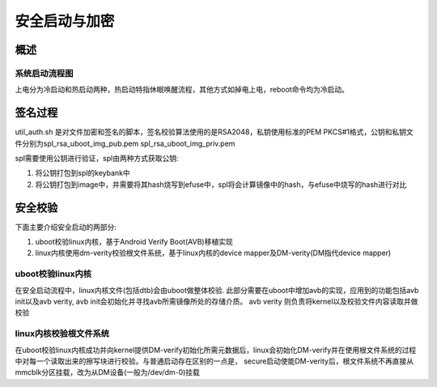 安全启动与加密
===============

概述
------

系统启动流程图
^^^^^^^^^^^^^^^^

.. image::
    res/boot_flow.png

上电分为冷启动和热启动两种，热启动特指休眠唤醒流程，其他方式如掉电上电，reboot命令均为冷启动。

签名过程
----------

util_auth.sh 是对文件加密和签名的脚本，签名校验算法使用的是RSA2048，私钥使用标准的PEM PKCS#1格式，公钥和私钥文件分别为spl_rsa_uboot_img_pub.pem spl_rsa_uboot_img_priv.pem

spl需要使用公钥进行验证，spl由两种方式获取公钥:

1. 将公钥打包到spl的keybank中
2. 将公钥打包到image中，并需要将其hash烧写到efuse中，spl将会计算镜像中的hash，与efuse中烧写的hash进行对比


安全校验
----------

下面主要介绍安全启动的两部分:

1. uboot校验linux内核，基于Android Verify Boot(AVB)移植实现
2. linux内核使用dm-verity校验根文件系统，基于linux内核的device mapper及DM-verity(DM指代device mapper)

uboot校验linux内核
^^^^^^^^^^^^^^^^^^^

在安全启动流程中，linux内核文件(包括dtb)会由uboot做整体校验. 此部分需要在uboot中增加avb的实现，应用到的功能包括avb init以及avb verity, avb init会初始化并寻找avb所需镜像所处的存储介质。
avb verity 则负责将kernel以及校验文件内容读取并做校验

linux内核校验根文件系统
^^^^^^^^^^^^^^^^^^^^^^^^

在uboot校验linux内核成功并向kernel提供DM-verify初始化所需元数据后，linux会初始化DM-verify并在使用根文件系统的过程中对每一个读取出来的擦写块进行校验。与普通启动存在区别的一点是，
secure启动使能DM-verity后，根文件系统不再直接从mmcblk分区挂载，改为从DM设备(一般为/dev/dm-0)挂载

